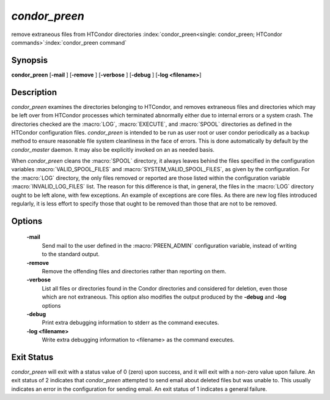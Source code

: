 *condor_preen*
===============

remove extraneous files from HTCondor directories
:index:`condor_preen<single: condor_preen; HTCondor commands>`\ :index:`condor_preen command`

Synopsis
--------

**condor_preen** [**-mail** ] [**-remove** ] [**-verbose** ]
[**-debug** ] [**-log <filename>**]

Description
-----------

*condor_preen* examines the directories belonging to HTCondor, and
removes extraneous files and directories which may be left over from
HTCondor processes which terminated abnormally either due to internal
errors or a system crash. The directories checked are the :macro:`LOG`,
:macro:`EXECUTE`, and :macro:`SPOOL` directories as defined in the HTCondor
configuration files. *condor_preen* is intended to be run as user root
or user condor periodically as a backup method to ensure reasonable file
system cleanliness in the face of errors. This is done automatically by
default by the *condor_master* daemon. It may also be explicitly
invoked on an as needed basis.

When *condor_preen* cleans the :macro:`SPOOL` directory, it always leaves
behind the files specified in the configuration variables
:macro:`VALID_SPOOL_FILES` and :macro:`SYSTEM_VALID_SPOOL_FILES`, as
given by the configuration. For the :macro:`LOG` directory, the only files
removed or reported are those listed within the configuration variable
:macro:`INVALID_LOG_FILES` list. The reason
for this difference is that, in general, the files in the :macro:`LOG`
directory ought to be left alone, with few exceptions. An example of
exceptions are core files. As there are new log files introduced
regularly, it is less effort to specify those that ought to be removed
than those that are not to be removed.

Options
-------

 **-mail**
    Send mail to the user defined in the :macro:`PREEN_ADMIN` configuration
    variable, instead of writing to the standard output.
 **-remove**
    Remove the offending files and directories rather than reporting on
    them.
 **-verbose**
    List all files or directories found in the Condor directories and considered
    for deletion, even those which are not extraneous. This option also modifies the output produced by
    the **-debug** and **-log** options
 **-debug**
    Print extra debugging information to stderr as the command executes.
 **-log <filename>**
    Write extra debugging information to <filename> as the command executes.

Exit Status
-----------

*condor_preen* will exit with a status value of 0 (zero) upon success,
and it will exit with a non-zero value upon failure.  An exit status
of 2 indicates that *condor_preen* attempted to send email about deleted
files but was unable to. This usually indicates an error in the configuration
for sending email.  An exit status of 1 indicates a general failure.

